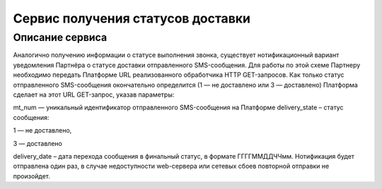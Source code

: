 Сервис получения статусов доставки
=========================================

Описание сервиса
--------------------

Аналогично получению информации о статусе выполнения звонка, существует нотификационный вариант уведомления Партнёра о статусе доставки отправленного SMS-сообщения. 
Для работы по этой схеме Партнеру необходимо передать Платформе URL реализованного обработчика HTTP GET-запросов. 
Как только статус отправленного SMS-сообщения окончательно определится (1 — не доставлено или 3 — доставлено) Платформа сделает на этот URL GET-запрос, указав параметры:

mt_num — уникальный идентификатор отправленного SMS-сообщения на Платформе
delivery_state – статус сообщения:

1 — не доставлено,

3 — доставлено

delivery_date – дата перехода сообщения в финальный статус, в формате ГГГГММДДЧЧмм.
Нотификация будет отправлена один раз, в случае недоступности web-сервера или сетевых сбоев повторной отправки не произойдет.


